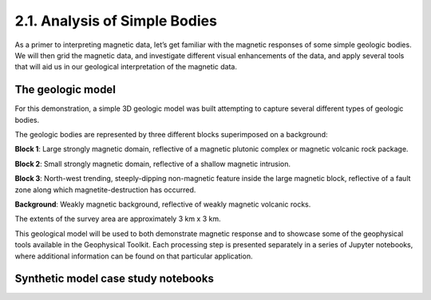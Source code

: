 .. _synth_example:

2.1. Analysis of Simple Bodies
==============================

As a primer to interpreting magnetic data, let’s get familiar with the magnetic responses of some simple geologic bodies. We will then grid the magnetic data, and investigate different visual enhancements of the data, and apply several tools that will aid us in our geological interpretation of the magnetic data.

The geologic model
------------------

For this demonstration, a simple 3D geologic model was built attempting to capture several different types of geologic bodies.

The geologic bodies are represented by three different blocks superimposed on a background:

**Block 1**: Large strongly magnetic domain, reflective of a magnetic plutonic complex or magnetic volcanic rock package.

**Block 2**: Small strongly magnetic domain, reflective of a shallow magnetic intrusion.

**Block 3**: North-west trending, steeply-dipping non-magnetic feature inside the large magnetic block, reflective of a fault zone along which magnetite-destruction has occurred.

**Background**: Weakly magnetic background, reflective of weakly magnetic volcanic rocks.

The extents of the survey area are approximately 3 km x 3 km.



.. image:: ../../Notebooks/images/SyntheticModel.png



This geological model will be used to both demonstrate magnetic response and to showcase some of the geophysical tools available in the Geophysical Toolkit. Each processing step is presented separately in a series of Jupyter notebooks, where additional information can be found on that particular application.


Synthetic model case study notebooks
------------------------------------
